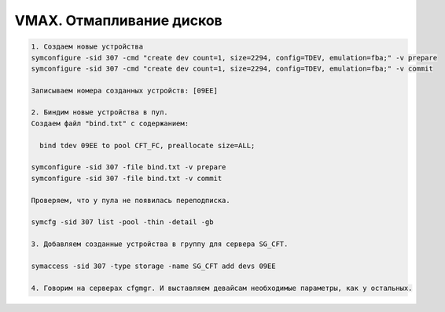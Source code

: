 .. index:: vmax, map, disks

.. meta::
   :keywords: vmax, map, disks

.. _vmax-map-disks:


VMAX. Отмапливание дисков
=========================

.. code:: none

   1. Создаем новые устройства
   symconfigure -sid 307 -cmd "create dev count=1, size=2294, config=TDEV, emulation=fba;" -v prepare
   symconfigure -sid 307 -cmd "create dev count=1, size=2294, config=TDEV, emulation=fba;" -v commit
   
   Записываем номера созданных устройств: [09EE]
   
   2. Биндим новые устройства в пул.
   Создаем файл "bind.txt" с содержанием:
   
     bind tdev 09EE to pool CFT_FC, preallocate size=ALL;
   
   symconfigure -sid 307 -file bind.txt -v prepare
   symconfigure -sid 307 -file bind.txt -v commit
   
   Проверяем, что у пула не появилась переподписка.
   
   symcfg -sid 307 list -pool -thin -detail -gb
   
   3. Добавляем созданные устройства в группу для сервера SG_CFT.
   
   symaccess -sid 307 -type storage -name SG_CFT add devs 09EE
   
   4. Говорим на серверах cfgmgr. И выставляем девайсам необходимые параметры, как у остальных.
